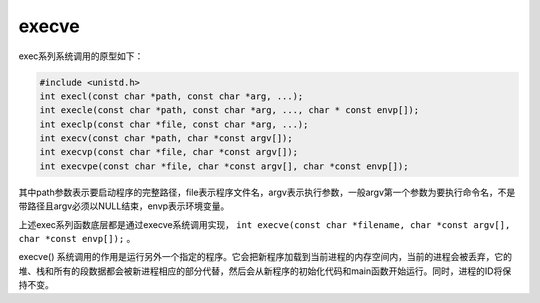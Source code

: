 execve
========================================
exec系列系统调用的原型如下：

.. code-block:: cpp

    #include <unistd.h>
    int execl(const char *path, const char *arg, ...);
    int execle(const char *path, const char *arg, ..., char * const envp[]);
    int execlp(const char *file, const char *arg, ...);
    int execv(const char *path, char *const argv[]);
    int execvp(const char *file, char *const argv[]);
    int execvpe(const char *file, char *const argv[], char *const envp[]);

其中path参数表示要启动程序的完整路径，file表示程序文件名，argv表示执行参数，一般argv第一个参数为要执行命令名，不是带路径且argv必须以NULL结束，envp表示环境变量。

上述exec系列函数底层都是通过execve系统调用实现， ``int execve(const char *filename, char *const argv[], char *const envp[]);`` 。

execve() 系统调用的作用是运行另外一个指定的程序。它会把新程序加载到当前进程的内存空间内，当前的进程会被丢弃，它的堆、栈和所有的段数据都会被新进程相应的部分代替，然后会从新程序的初始化代码和main函数开始运行。同时，进程的ID将保持不变。
